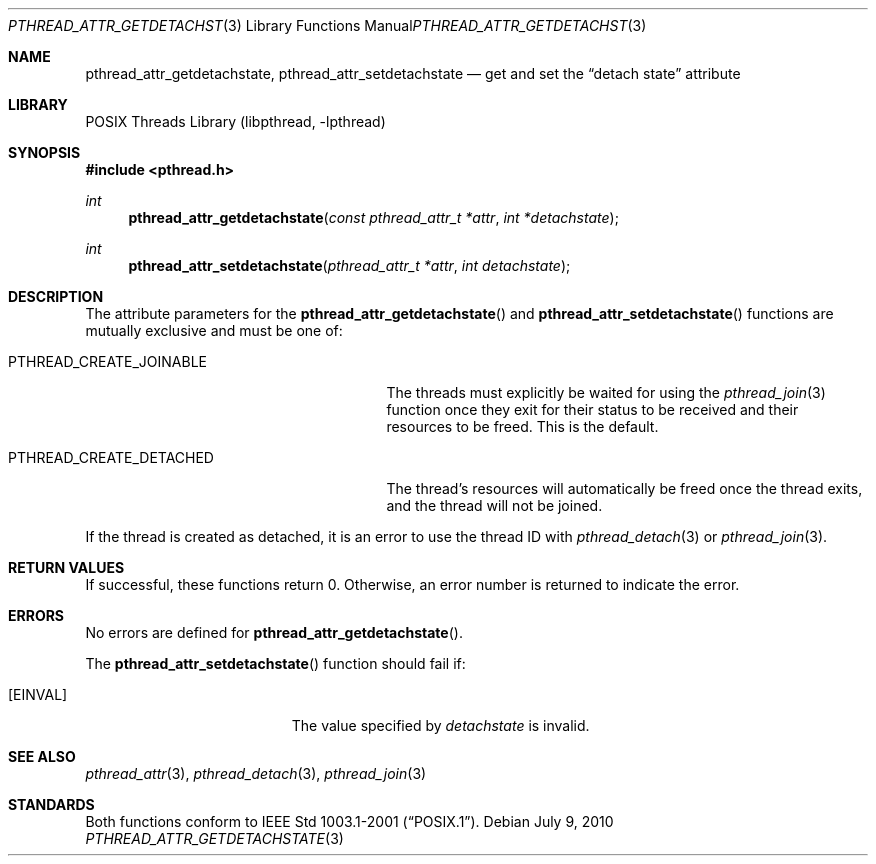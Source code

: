 .\"	$NetBSD: pthread_attr_getdetachstate.3,v 1.3 2017/10/22 15:48:11 abhinav Exp $
.\"
.\" Copyright (c) 2002, 2010 The NetBSD Foundation, Inc.
.\" All rights reserved.
.\"
.\" Redistribution and use in source and binary forms, with or without
.\" modification, are permitted provided that the following conditions
.\" are met:
.\" 1. Redistributions of source code must retain the above copyright
.\"    notice, this list of conditions and the following disclaimer.
.\" 2. Redistributions in binary form must reproduce the above copyright
.\"    notice, this list of conditions and the following disclaimer in the
.\"    documentation and/or other materials provided with the distribution.
.\"
.\" THIS SOFTWARE IS PROVIDED BY THE NETBSD FOUNDATION, INC. AND CONTRIBUTORS
.\" ``AS IS'' AND ANY EXPRESS OR IMPLIED WARRANTIES, INCLUDING, BUT NOT LIMITED
.\" TO, THE IMPLIED WARRANTIES OF MERCHANTABILITY AND FITNESS FOR A PARTICULAR
.\" PURPOSE ARE DISCLAIMED.  IN NO EVENT SHALL THE FOUNDATION OR CONTRIBUTORS
.\" BE LIABLE FOR ANY DIRECT, INDIRECT, INCIDENTAL, SPECIAL, EXEMPLARY, OR
.\" CONSEQUENTIAL DAMAGES (INCLUDING, BUT NOT LIMITED TO, PROCUREMENT OF
.\" SUBSTITUTE GOODS OR SERVICES; LOSS OF USE, DATA, OR PROFITS; OR BUSINESS
.\" INTERRUPTION) HOWEVER CAUSED AND ON ANY THEORY OF LIABILITY, WHETHER IN
.\" CONTRACT, STRICT LIABILITY, OR TORT (INCLUDING NEGLIGENCE OR OTHERWISE)
.\" ARISING IN ANY WAY OUT OF THE USE OF THIS SOFTWARE, EVEN IF ADVISED OF THE
.\" POSSIBILITY OF SUCH DAMAGE.
.\"
.\" Copyright (C) 2000 Jason Evans <jasone@FreeBSD.org>.
.\" All rights reserved.
.\"
.\" Redistribution and use in source and binary forms, with or without
.\" modification, are permitted provided that the following conditions
.\" are met:
.\" 1. Redistributions of source code must retain the above copyright
.\"    notice(s), this list of conditions and the following disclaimer as
.\"    the first lines of this file unmodified other than the possible
.\"    addition of one or more copyright notices.
.\" 2. Redistributions in binary form must reproduce the above copyright
.\"    notice(s), this list of conditions and the following disclaimer in
.\"    the documentation and/or other materials provided with the
.\"    distribution.
.\"
.\" THIS SOFTWARE IS PROVIDED BY THE COPYRIGHT HOLDER(S) ``AS IS'' AND ANY
.\" EXPRESS OR IMPLIED WARRANTIES, INCLUDING, BUT NOT LIMITED TO, THE
.\" IMPLIED WARRANTIES OF MERCHANTABILITY AND FITNESS FOR A PARTICULAR
.\" PURPOSE ARE DISCLAIMED.  IN NO EVENT SHALL THE COPYRIGHT HOLDER(S) BE
.\" LIABLE FOR ANY DIRECT, INDIRECT, INCIDENTAL, SPECIAL, EXEMPLARY, OR
.\" CONSEQUENTIAL DAMAGES (INCLUDING, BUT NOT LIMITED TO, PROCUREMENT OF
.\" SUBSTITUTE GOODS OR SERVICES; LOSS OF USE, DATA, OR PROFITS; OR
.\" BUSINESS INTERRUPTION) HOWEVER CAUSED AND ON ANY THEORY OF LIABILITY,
.\" WHETHER IN CONTRACT, STRICT LIABILITY, OR TORT (INCLUDING NEGLIGENCE
.\" OR OTHERWISE) ARISING IN ANY WAY OUT OF THE USE OF THIS SOFTWARE,
.\" EVEN IF ADVISED OF THE POSSIBILITY OF SUCH DAMAGE.
.\"
.\" $FreeBSD: src/lib/libpthread/man/pthread_attr.3,v 1.11 2002/09/16 19:29:28 mini Exp $
.\"
.Dd July 9, 2010
.Dt PTHREAD_ATTR_GETDETACHSTATE 3
.Os
.Sh NAME
.Nm pthread_attr_getdetachstate ,
.Nm pthread_attr_setdetachstate
.Nd get and set the
.Dq detach state
attribute
.Sh LIBRARY
.Lb libpthread
.Sh SYNOPSIS
.In pthread.h
.Ft int
.Fn pthread_attr_getdetachstate "const pthread_attr_t *attr" "int *detachstate"
.Ft int
.Fn pthread_attr_setdetachstate "pthread_attr_t *attr" "int detachstate"
.Sh DESCRIPTION
The attribute parameters for the
.Fn pthread_attr_getdetachstate
and
.Fn pthread_attr_setdetachstate
functions are mutually exclusive and must be one of:
.Bl -tag -width PTHREAD_CREATE_DETACHED -offset 2n
.It Dv PTHREAD_CREATE_JOINABLE
The threads must explicitly be waited for using the
.Xr pthread_join 3
function once they exit for their status to be received and their resources
to be freed.
This is the default.
.It Dv PTHREAD_CREATE_DETACHED
The thread's resources will automatically be freed once the thread exits,
and the thread will not be joined.
.El
.Pp
If the thread is created as detached,
it is an error to use the thread ID with
.Xr pthread_detach 3
or
.Xr pthread_join 3 .
.Sh RETURN VALUES
If successful, these functions return 0.
Otherwise, an error number is returned to indicate the error.
.Sh ERRORS
No errors are defined for
.Fn pthread_attr_getdetachstate .
.Pp
The
.Fn pthread_attr_setdetachstate
function should fail if:
.Bl -tag -width Er
.It Bq Er EINVAL
The value specified by
.Fa detachstate
is invalid.
.El
.Sh SEE ALSO
.Xr pthread_attr 3 ,
.Xr pthread_detach 3 ,
.Xr pthread_join 3
.Sh STANDARDS
Both functions conform to
.St -p1003.1-2001 .
